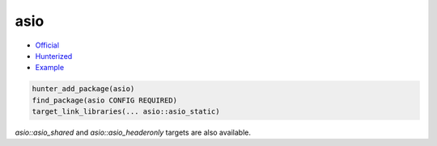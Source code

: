 .. spelling::

    asio
    asio_shared
    asio_headeronly

.. index:: networking ; asio

.. _pkg.asio:

asio
====

-  `Official <https://github.com/chriskohlhoff/asio>`__
-  `Hunterized <https://github.com/cpp-pm/asio>`__
-  `Example <https://github.com/cpp-pm/hunter/blob/master/examples/asio/CMakeLists.txt>`__

.. code-block:: cmake

    hunter_add_package(asio)
    find_package(asio CONFIG REQUIRED)
    target_link_libraries(... asio::asio_static)

`asio::asio_shared` and `asio::asio_headeronly` targets are also available.
